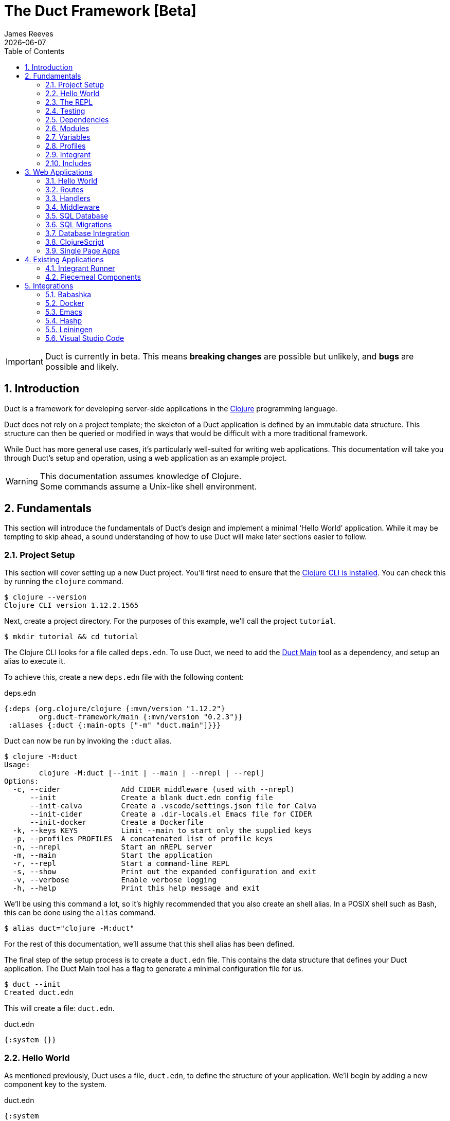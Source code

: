 = The Duct Framework [Beta]
James Reeves
{docdate}
:doctype: book
:encoding: UTF-8
:lang: en
:source-highlighter: coderay
:sectnums:
:toc: left
:url-repo: https://github.com/duct-framework/duct-framework.github.io
:experimental:

IMPORTANT: Duct is currently in beta. This means *breaking changes* are
possible but unlikely, and *bugs* are possible and likely.

== Introduction

Duct is a framework for developing server-side applications in the
https://clojure.org[Clojure] programming language.

Duct does not rely on a project template; the skeleton of a Duct
application is defined by an immutable data structure. This structure
can then be queried or modified in ways that would be difficult with a
more traditional framework.

While Duct has more general use cases, it's particularly well-suited for
writing web applications. This documentation will take you through
Duct's setup and operation, using a web application as an example
project.

WARNING: This documentation assumes knowledge of Clojure. +
Some commands assume a Unix-like shell environment.

== Fundamentals

This section will introduce the fundamentals of Duct's design and
implement a minimal '`Hello World`' application. While it may be
tempting to skip ahead, a sound understanding of how to use Duct will
make later sections easier to follow.

=== Project Setup

This section will cover setting up a new Duct project. You'll first need
to ensure that the
https://clojure.org/guides/install_clojure[Clojure CLI is installed].
You can check this by running the `clojure` command.

[,shell]
----
$ clojure --version
Clojure CLI version 1.12.2.1565
----

Next, create a project directory. For the purposes of this example,
we'll call the project `tutorial`.

[,shell]
----
$ mkdir tutorial && cd tutorial
----

The Clojure CLI looks for a file called `deps.edn`. To use Duct, we need
to add the https://github.com/duct-framework/main[Duct Main] tool as a
dependency, and setup an alias to execute it.

To achieve this, create a new `deps.edn` file with the following
content:

.deps.edn
[,clojure]
----
{:deps {org.clojure/clojure {:mvn/version "1.12.2"}
        org.duct-framework/main {:mvn/version "0.2.3"}}
 :aliases {:duct {:main-opts ["-m" "duct.main"]}}}
----

Duct can now be run by invoking the `:duct` alias.

[,shell]
----
$ clojure -M:duct
Usage:
	clojure -M:duct [--init | --main | --nrepl | --repl]
Options:
  -c, --cider              Add CIDER middleware (used with --nrepl)
      --init               Create a blank duct.edn config file
      --init-calva         Create a .vscode/settings.json file for Calva
      --init-cider         Create a .dir-locals.el Emacs file for CIDER
      --init-docker        Create a Dockerfile
  -k, --keys KEYS          Limit --main to start only the supplied keys
  -p, --profiles PROFILES  A concatenated list of profile keys
  -n, --nrepl              Start an nREPL server
  -m, --main               Start the application
  -r, --repl               Start a command-line REPL
  -s, --show               Print out the expanded configuration and exit
  -v, --verbose            Enable verbose logging
  -h, --help               Print this help message and exit
----

We'll be using this command a lot, so it's highly recommended that you
also create an shell alias. In a POSIX shell such as Bash, this can be
done using the `alias` command.

[,shell]
----
$ alias duct="clojure -M:duct"
----

For the rest of this documentation, we'll assume that this shell alias
has been defined.

The final step of the setup process is to create a `duct.edn` file. This
contains the data structure that defines your Duct application. The
Duct Main tool has a flag to generate a minimal configuration file for
us.

[,shell]
----
$ duct --init
Created duct.edn
----

This will create a file: `duct.edn`.

.duct.edn
[,clojure]
----
{:system {}}
----

=== Hello World

As mentioned previously, Duct uses a file, `duct.edn`, to define the
structure of your application. We'll begin by adding a new component
key to the system.

.duct.edn
[,clojure]
----
{:system
 {:tutorial.print/hello {}}}
----

If we try running Duct, it will complain about a missing namespace.

[,shell]
----
$ duct --main
✗ Initiating system...
Execution error (IllegalArgumentException) at integrant.core/eval1191$fn (core.cljc:490).
No such namespace: tutorial.print
----

Duct is searching for a definition for the component, but not finding
anything. This is unsurprising, as we haven't written any code yet.
Let's fix this.

First we'll create the directories.

[,shell]
----
mkdir -p src/tutorial
----

Then a minimal Clojure file at: `src/tutorial/print.clj`.

.src/tutorial/print.clj
[,clojure]
----
(ns tutorial.print)

(defn hello [_options]
  (println "Hello World"))
----

Now if we try to run the application, we get the expected output.

[,shell]
----
$ duct --main
✓ Initiating system...
Hello World
----

Congratulations on your first Duct application!

=== The REPL

Duct has two ways of running your application: `--main` and `--repl`.

In the previous section we started the application with `--main`, which
will *initiate* the system defined in the configuration file, and *halt*
the system when the process terminates.

The REPL is an interactive development environment.

[,shell]
----
$ duct --repl
✓ Loading REPL environment...
• Type :repl/help for REPL help, (go) to initiate the system and (reset)
  to reload modified namespaces and restart the system (hotkey Alt-E).
user=>
----

In the REPL environment the system will not be initiated automatically.
Instead, we use the inbuilt `(go)` function.

[,clojure]
----
user=> (go)
Hello World
:initiated
----

The REPL can be left running while source files updated. The `(reset)`
function will halt the running system, reload any modified source files,
then initiate the system again.

[,clojure]
----
user=> (reset)
:reloading (tutorial.print)
Hello World
:resumed
----

You can also use the kbd:[Alt-E] hotkey instead of typing `(reset)`.

The configuration defined by `duct.edn` can be accessed with `config`,
and the running system can be accessed with `system`.

[,clojure]
----
user=> config
#:tutorial.print{:hello {}}
user=> system
#:tutorial.print{:hello nil}
----

=== Testing

Duct includes a test runner based on
https://github.com/lambdaisland/kaocha[Kaocha]. By default it looks for
test files in the `test` directory.

We can write a unit test for our '`Hello World`' function.

.test/tutorial/print_test.clj
[,clojure]
----
(ns tutorial.print-test
  (:require [clojure.test :refer [deftest is]]
            [tutorial.print :as tp]))

(deftest unit-test
  (is (= "Hello World\n"
         (with-out-str (tp/hello {})))))
----

And then run it with the `--test` option.

[,shell]
----
$ duct --test
✓ Loading test environment
[(.)]
1 tests, 1 assertions, 0 failures.
----

Duct also provides a `test` library for running tests on your entire
system.

Add the dependency:

.deps.edn
[,clojure]
----
{:deps {org.clojure/clojure {:mvn/version "1.12.2"}
        org.duct-framework/main {:mvn/version "0.2.3"}
        org.duct-framework/test {:mvn/version "0.1.0"}}
 :aliases {:duct {:main-opts ["-m" "duct.main"]}}}
----

This provides a function, `duct.test/run`, which will start the system.
Our '`hello`' component doesn't need cleaning up after itself, but it's
good practice to use the `duct.test/with-system` macro. This will
**halt** the system after the macro's body completes (see the
<<Integrant>> section for more information on halting).


.test/tutorial/print_test.clj
[,clojure]
----
(ns tutorial.print-test
  (:require [clojure.test :refer [deftest is]]
            [duct.test :as dt]
            [tutorial.print :as tp]))

(deftest unit-test
  (is (= "Hello World\n"
         (with-out-str (tp/hello {})))))

(deftest system-test
  (is (= "Hello World\nGoodbye.\n"
         (with-out-str
           (dt/with-system [_sys (dt/run)]
             (println "Goodbye."))))))
----

As `--test` uses Kaocha under the hood, you can customize how the tests
are run via a `tests.edn` file. See the
https://cljdoc.org/d/lambdaisland/kaocha/1.91.1392/doc/3-configuration[Kaocha
documentation] for a full explanation of how this works.

Finally, there are a few options you can use at the command line to
filter which tests will be run.

[horizontal]
`--test-config FILE` :: use a custom test config file
`--test-focus ID` :: limit tests to a single test ID, namespace or symbol
`--test-skip ID` :: skip tests with the test ID, namespace or symbol
`--test-focus-meta KEY` :: only run tests with the supplied metadata key
`--test-skip-meta KEY` :: skip tests with the supplied metadata key

=== Dependencies

So far all of our dependencies have been listed under the `:deps` key,
including `org.duct-framework/test`, which is only used in tests.

While this isn't necessarily bad -- your test dependencies are unlikely
to be large enough to matter -- it is good practice to separate out
dependencies used for developing or testing into a separate alias in
your `deps.edn` file.

.deps.edn
[,clojure]
----
{:deps {org.clojure/clojure {:mvn/version "1.12.2"}
        org.duct-framework/main {:mvn/version "0.2.3"}}
 :aliases
 {:duct {:main-opts ["-m" "duct.main"]}
  :test {:extra-deps {org.duct-framework/test {:mvn/version "0.1.0"}}}}}
----

Then to run the tests you'd use:

[,shell]
----
$ clojure -M:duct:test --test
----

As this is quite a lot to type, you may want to add an shell alias. For
example, `ductt` with an extra '`t`' for '`test`'.

[,shell]
----
$ alias ductt="clojure -M:duct:test --test"
----

For the remainder of this document we'll only use the root-level
`:deps` and the `duct` alias we defined in the <<Project Setup>>.
However, it's important to keep in mind that you can customize your own
project to suit your particular requirements and preferences.

=== Modules

A *module* groups multiple components together. Duct provides a number
of pre-written modules that implement common functionality. One of these
modules is `:duct.module/logging`.

We'll first add the new dependency:

.deps.edn
[,clojure]
----
{:deps {org.clojure/clojure {:mvn/version "1.12.2"}
        org.duct-framework/main {:mvn/version "0.2.3"}
        org.duct-framework/test {:mvn/version "0.1.0"}
        org.duct-framework/module.logging {:mvn/version "0.6.6"}}
 :aliases {:duct {:main-opts ["-m" "duct.main"]}}}
----

Then we'll add the module to the Duct configuration.

.duct.edn
[,clojure]
----
{:system
 {:duct.module/logging {}
  :tutorial.print/hello {}}}
----

Before the components are initiated, modules are *expanded*. We can see
what this expansion looks like by using the `--show` flag. This will
print out the expanded configuration instead of initiating it.

[,shell]
----
$ duct --main --show
{:duct.logger/simple {:appenders [{:type :stdout}]}
 :tutorial.print/hello {}}
----

The logging module has been replaced with the `:duct.logger/simple`
component.

NOTE: Data in the configuration file will override data from
expansions.

The `--show` flag also works with the `--repl` command.

[,shell]
----
$ duct --repl --show
{:duct.logger/simple
 {:appenders
  [{:type :stdout, :brief? true, :levels #{:report}}
   {:type :file, :path "logs/repl.log"}]}
 :tutorial.print/hello {}}
----

But wait a moment, why is the expansion of the configuration different
depending on how we run Duct? This is because the `--main` flag has an
implicit `:main` profile, and the `--repl` flag has an implicit `:repl`
profile.

The `:duct.module/logging` module has different behaviors depending on
which profile is active. When run with the `:main` profile, the logs
print to STDOUT, but this would be inconveniently noisy when using a
REPL. So when the `:repl` profile is active, most of the logs are sent
to a file, `logs/repl.log`.

In order to use this module, we need to connect the logger to our
'`hello`' component. This is done via a *ref*.

.duct.edn
[,clojure]
----
{:system
 {:duct.module/logging {}
  :tutorial.print/hello {:logger #ig/ref :duct/logger}}}
----

The `#ig/ref` data reader is used to give the '`hello`' component access
to the logger. We use `:duct/logger` instead of `:duct.logger/simple`,
as keys have a logical hierarchy, and `:duct/logger` fulfils a role
similar to that of an interface or superclass.

NOTE: The '`ig`' in `#ig/var` stands for
https://github.com/weavejester/integrant[Integrant]. This is the
library that Duct relies on to turn configurations into running
applications.

Now that we've connected the components together in the configuration
file, it's time to replace the `println` function with the Duct logger.

.src/tutorial/print.clj
[,clojure]
----
(ns tutorial.print
  (:require [duct.logger :as log]))

(defn hello [{:keys [logger]}]
  (log/report logger ::hello {:name "World"}))
----

The `duct.logger/report` function is used to emit a log at the `:report`
level. This is a high-priority level that should be used sparingly, as
it also prints to STDOUT when using the REPL.

You may have noticed that we've replaced the `"Hello World"` string with
a keyword and a map: `::hello {:name "World"}`. This is because Duct is
opinionated about logs being data, rather than human-readable strings. A
Duct log message consists of an *event*, a qualified keyword, and a map
of *event data*, which provides additional information.

When we run the application, we can see what this produces.

[,shell]
----
$ duct --main
✓ Initiating system...
2024-11-23T18:59:14.080Z :report :tutorial.print/hello {:name "World"}
----

But when using the REPL, we get a more concise message.

[,shell]
----
user=> (go)
:initiated
:tutorial.print/hello {:name "World"}
----

=== Variables

Sometimes we want to supply options from an external source, such as an
environment variable or command line option. Duct allows variables, or
*vars*, to be defined in the `duct.edn` configuration.

Currently our application outputs the same log message each time it's
run. Let's create a configuration var to customize that behavior.

.duct.edn
[,clojure]
----
{:vars
 {name {:arg name, :env NAME, :type :str, :default "World"
        :doc "The name of the person to greet"}}
 :system
 {:duct.module/logging {}
  :tutorial.print/hello {:logger #ig/ref :duct/logger
                         :name   #ig/var name}}}
----

Then in the source file we can add the `:name` option that the var is
attached to.

.src/tutorial/print.clj
[,clojure]
----
(ns tutorial.print
  (:require [duct.logger :as log]))

(defn hello [{:keys [logger name]}]
  (log/report logger ::hello {:name name}))
----

The default ensures that the application functions the same as before.

[,shell]
----
$ duct --main
✓ Initiating system...
2024-11-23T23:53:47.069Z :report :tutorial.print/hello {:name "World"}
----

But we can now customize the behavior via a command-line flag, `--name`,
or via an environment variable, `NAME`.

[,shell]
----
$ duct --main --name=Clojurian
✓ Initiating system...
2024-11-24T04:45:19.521Z :report :tutorial.print/hello {:name "Clojurian"}

$ NAME=Clojurist duct --main
✓ Initiating system...
2024-11-24T04:45:54.211Z :report :tutorial.print/hello {:name "Clojurist"}
----

Vars are defined as a map of symbols to maps of options. The following
option keys are supported:

[horizontal]
`:arg`     :: a command-line argument to take the var's value from
`:default` :: the default value if the var is not set
`:doc`     :: a description of what the var is for
`:env`     :: an environment variable to take the var's value from
`:type`    :: a data type to coerce the var into (one of: `:str`, `:int`
              or `float`)

=== Profiles

A Duct application has some number of active profiles, which are
represented by unqualified keywords. When run via the `--main` flag, an
implicit `:main` profile is added. When run via `(go)` at the REPL, an
implicit `:repl` profile is added. When run via `(duct.test/run)`, an
implicit `:test` profile is added.

You can add additional profiles via the `--profiles` argument. Profiles
are an ordered list, with preceding profiles taking priority.

[,shell]
----
$ duct --profiles=:dev --main
----

Most of the modules that Duct provides use profiles to customize their
behavior to the environment they're being run under. We can also use the
`#ig/profile` data reader to create our own profile behavior.

Let's change our component to allow for the log level to be specified.

.src/tutorial/print.clj
[,clojure]
----
(ns tutorial.print
  (:require [duct.logger :as log]))

(defn hello [{:keys [level logger name]}]
  (log/log logger level ::hello {:name name}))
----

In `duct.edn` we can use a profile to change the log level depending
on whether the application uses the `:main` or `:repl` profile.

.duct.edn
[,clojure]
----
{:vars
 {name {:arg name, :env NAME, :type :str, :default "World"
        :doc "The name of the person to greet"}}
 :system
 {:duct.module/logging {}
  :tutorial.print/hello
  {:logger #ig/ref :duct/logger
   :level  #ig/profile {:repl :report, :main :info}
   :name   #ig/var name}}}
----

=== Integrant

So far we've used functions to implement components. The
`:tutorial.print.hello` component was defined by:

.src/tutorial/print.clj
[,clojure]
----
(ns tutorial.print
  (:require [duct.logger :as log]))

(defn hello [{:keys [level logger name]}]
  (log/log logger level ::hello {:name name}))
----

But this is just convenient syntax sugar for Integrant's `init-key`
method. The following code is equivalent to the previous component
definition:

.src/tutorial/print.clj
[,clojure]
----
(ns tutorial.print
  (:require [duct.logger :as log]
            [integrant.core :as ig))

(defmethod ig/init-key ::hello [_key {:keys [level logger name]}]
  (log/log logger level ::hello {:name name}))
----

Duct uses Integrant for its component definitions, and Integrant
provides several multimethods to this end. The most common one is
`init-key`. If no such method is found, Integrant searches for a
function of the same name.

There is also `halt-key!`, which defines a teardown procedure for a key.
This can be useful for cleaning up files, threads or connections that
the `init-key` method (or function) opened. The return value from
`init-key` will be passed to `halt-key!`.

.src/tutorial/print.clj
[,clojure]
----
(ns tutorial.print
  (:require [duct.logger :as log]
            [integrant.core :as ig))

(defmethod ig/init-key ::hello [_key {:keys [level logger name] :as opts}]
  (log/log logger level ::hello {:name name})
  opts)

(defmethod ig/halt-key! ::hello [_key {:keys [level logger name]}]
  (log/log logger level ::goodbye {:name name}))
----

For more information on the multimethods that can be used, refer to the
https://github.com/weavejester/integrant/blob/master/README.md[Integrant
documentation].

=== Includes

As a configuration grows, it may become useful to split it up into
several smaller files. We can do this via the `#duct/include` reader
tag.

If you tag a filepath string with `#duct/include`, it indicates to Duct
that it should replace the tagged string with the corresponding edn
file. You can place this anywhere in the your `duct.edn` configuration.

For example, suppose we want to factor out all of the vars into their
own configuration file, and also have a separate configuration for the
'`hello`' component.

.duct.edn
[,clojure]
----
{:vars #duct/include "vars.edn"
 :system
 {:duct.module/logging {}
  :tutorial.print/hello #duct.include "hello.edn"}}
----

.vars.edn
[,clojure]
----
{name {:arg name, :env NAME, :type :str, :default "World"
       :doc "The name of the person to greet"}}
----

.hello.edn
[,clojure]
----
{:logger #ig/ref :duct/logger
 :level  #ig/profile {:repl :report, :main :info}
 :name   #ig/var name}
----

The path of the includes is always relative to the root configuration
file -- in this case, `duct.edn`.

== Web Applications

While Duct can be used for any server-side application, its most common
use-case is developing web applications and services. This section will
take you through writing a '`todo list`' web application in Duct.

=== Hello World

We'll begin by creating a new project directory.

[,shell]
----
mkdir todo-app && cd todo-app
----

The first thing we'll need is a `deps.edn` file that to provide the
project dependencies. This will include Duct main and two additional
modules: logging and web.

.deps.edn
[,clojure]
----
{:deps {org.clojure/clojure {:mvn/version "1.12.2"}
        org.duct-framework/main {:mvn/version "0.2.3"}
        org.duct-framework/module.logging {:mvn/version "0.6.6"}
        org.duct-framework/module.web {:mvn/version "0.12.13"}}
 :aliases {:duct {:main-opts ["-m" "duct.main"]}}}
----

With that done, we need to ensure that the `src` directory exists. This
is the default directory Clojure uses to store source files.

[,shell]
----
$ mkdir src
----

IMPORTANT: It is especially important to ensure the source directory
exists before starting a REPL, otherwise the REPL will not be able to
load source changes.

As this is a Duct application, we'll need a `duct.edn` file. This will
contain the two modules we added to the project's dependencies.

.duct.edn
[,clojure]
----
{:system
 {:duct.module/logging {}
  :duct.module/web {}}}
----

We can now start the application with `--main`.

[,shell]
----
$ duct --main
✓ Initiating system...
2024-11-25T02:51:08.279Z :report :duct.server.http.jetty/starting-server {:port 3000}
----

The web application should now be up and running at:
http://localhost:3000/

Visiting that URL will result in a '`404 Not Found`' error page, because
we have no routes defined. The error page will be in plaintext, because
we haven't specified what _features_ we want for our web application.

We'll fix both these issues, but before we do we should terminate the
application with Ctrl-C and start a REPL. We'll keep this running while
we develop the application to avoid costly restarts and to give us a way
of querying the running system.

[,shell]
----
$ duct --repl
✓ Loading REPL environment...
• Type :repl/help for REPL help, (go) to initiate the system and (reset)
  to reload modified namespaces and restart the system (hotkey Alt-E).
user=> (go)
:duct.server.http.jetty/starting-server {:port 3000}
:initiated
----

Clojure has many excellent libraries for writing web applications, but
it can be difficult to put them all together. Duct's web module handles
that for you, but like all modules, we can always override any default
that we don't like.

For now, we'll tell the web module to configure the application for use
as a webside, using the `:site` feature. We'll also add in a single
route to handle a web request to the root of our application.

.duct.edn
[,clojure]
----
{:system
 {:duct.module/logging {}
  :duct.module/web
  {:features #{:site}
   :routes [["/" {:get :todo.routes/index}]]}}}
----

Then we'll create a Ring **handler** function for that route.

.src/todo/routes.clj
[,clojure]
----
(ns todo.routes)

(defn index [_options]
  (fn [_request]
    [:html {:lang "en"}
     [:head [:title "Hello World Wide Web"]]
     [:body [:h1 "Hello World Wide Web"]]]))
----

Finally, we trigger a `(reset)` at the REPL.

[,shell]
----
user=> (reset)
:reloading (todo.routes)
:resumed
----

Now when we go access http://localhost:3000/ we find a HTML page
instead. Congratulations on your first Duct web application!

=== Routes

In the previous section we set up a route and a handler function, but
you may rightly wonder how the route finds the function.

In the <<_fundamentals>> section we learned that key/value pairs in the
Duct configuration have definitions in the application's source files,
or from a library.

The function we defined was called `todo.routes/index`, and therefore
we might assume that we'd have a matching key in the configuration.

[,clojure]
----
{:todo.routes/index {}}
----

This component key could then be connected to the routes via a **ref**.
In other words:

[,clojure]
----
{:duct.module/web {:routes [["/" {:get #ig/ref :todo.routes/index}]]}
 :todo.routes/index {}}
----

And in fact, this is almost exactly what is going on behind the scenes.

The Duct web module expands out to a great number of components,
including a web server, middleware and error handlers, all which can
be customized. Amongst these components, it creates a **router** and
a number of **route handlers**.

A web module configured the following routes:

[,clojure]
----
{:duct.module/web {:routes [["/" {:get :todo.routes/index}]]}}
----

Will expand out to:

[,clojure]
----
{:duct.router/reitit {:routes [["/" {:get #ig/ref :todo.routes/index}]]}
 :todo.routes/index {}}
----

The router component uses https://github.com/metosin/reitit[Reitit], a
popular data-driven routing library for Clojure. Other routing libreries
can be used, but for this documentation we'll use the default.

=== Handlers

Let's take a closer look at function associated with the route.

.src/todo/routes.clj
[,clojure]
----
(ns todo.routes)

(defn index [_options]
  (fn [_request]
    [:html {:lang "en"}
     [:head [:title "Hello World Wide Web"]]
     [:body [:h1 "Hello World Wide Web"]]]))
----

This function returns another function, known as a
https://github.com/ring-clojure/ring[Ring] handler. Usually this
function will return a response map, but in this case we're returning a
https://github.com/weavejester/hiccup[Hiccup] vector.

Hiccup is a format for representing HTML as a Clojure data structure.
Elements are represented by a vector starting with a keyword, followed
by an optional attribute map and then the element body.

The `:site` feature of the web module adds middleware to turn Hiccup
vectors into HTML response maps. If the response is a vector, it wraps
the vector in response map. If the response is already a map, it checks
the `:body` of the response for a vector.

If we wanted a custom status code or headers, then the full response
map could be returned.

[,clojure]
----
(defn index [_options]
  (fn [_request]
    {:status 200
     :headers {}
     :body [:html {:lang "en"}
            [:head [:title "Hello World Wide Web"]]
            [:body [:h1 "Hello World Wide Web"]]]}))
----

NOTE: The `:status` and `:headers` keys map optionally be omitted.

Or we could return the string directly:

[,clojure]
----
(defn index [_options]
  (fn [_request]
    {:status 200
     :headers {"Content-Type" "text/html;charset=UTF-8"}
     :body "<!DOCTYPE html>
<html lang=\"en\">
<head><title>Hello World Wide Web</title></head>
<body><h1>Hello World Wide Web</h1></body>
</html>"}))
----

All of these examples are equivalent, but returning a vector is the most
convenient and concise.


=== Middleware

Ring **middleware** are functions that transform Ring handlers. These
are often used to parse information from the request map, such as
encoded parameters or session data, or to transform the response map, by
adding headers or formatting the response body.

In the previous section we saw how a Hiccup data structure could be
directly attached to the response body. This is possible because Duct
adds default middleware to look for Hiccup and format it into HTML.

Let's create some middleware that will add a map of custom headers to
every response:

.src/todo/middleware.clj
[,clojure]
----
(ns todo.middleware)

(defn wrap-headers [headers]
  (fn [handler]
    (fn [request]
      (let [response (handler request)]
        (update response :headers merge headers)))))
----

Once we've created the middleware function, we can give it to the web
module via the `:middleware` key:

.duct.edn
[,clojure]
----
{:system
 {:duct.module/logging {}
  :duct.module/web
  {:features #{:site}
   :middleware [#ig/ref :todo.middleware/wrap-headers]
   :routes [["/" {:get :todo.routes/index}]]}

  :todo.middleware/wrap-headers {"X-Powered-By" "Duct"}}}
----

We add a new key, `:todo.middleware/wrap-headers`, which configures and
creates the middleware function, then we use an Integrant ref to add
that function to a vector of middleware.

There three ways to apply middleware:

* Middleware is applied to all requests (via `:middleware`)
* Middleware is applied if any route matches (via `:route-middleware`)
* Middleware is applied if a **specific** route matches (via
  `:middleware` attached to individual routes)

The previous example demonstrated how to apply middleware to all
requests. However, sometimes you only want middleware to apply if at
least one route matches. For example:

.duct.edn
[,clojure]
----
{:system
 {:duct.module/logging {}
  :duct.module/web
  {:features #{:site}
   :route-middleware [#ig/ref :todo.middleware/wrap-headers]
   :routes [["/" {:get :todo.routes/index}]]}

  :todo.middleware/wrap-headers {"X-Route-Matches" "True"}}}
----

This will add the extra header only if the route matches. It won't be
added to the default 404 response that is returned when all routes fail
to match.

Finally, you can attach middleware to specific routes, or groups of
nested routes by adding the `:middleware` key to the route itself:

.duct.edn
[,clojure]
----
{:system
 {:duct.module/logging {}
  :duct.module/web
  {:features #{:site}
   :routes [["/" {:get :todo.routes/index
                  :middleware [#ig/ref :todo.middleware/wrap-headers]}]]}

  :todo.middleware/wrap-headers {"X-Index-Route" "True"}}}
----

The web module adds a lot of its own middleware, depending on the
`:features` you choose. Often this is enough, and so we'll remove the
custom middleware for now; it won't be needed for the rest of this
document.

.duct.edn
[,clojure]
----
{:system
 {:duct.module/logging {}
  :duct.module/web
  {:features #{:site}
   :routes [["/" {:get :todo.routes/index}]]}}}
----

=== SQL Database

The next step is to add a database to our application. We'll use
https://www.sqlite.org/index.html[SQLite], which means we need the
corresponding JDBC adapter as a dependency.

To give us a Clojure-friendly way of querying the database, we'll also
add a dependency on
https://github.com/seancorfield/next-jdbc[next.jdbc].

Finally, we'll add the Duct SQL module. This will add a connection pool
to the system that we can use to access the database.

Our project dependencies should now look like this:

.deps.edn
[,clojure]
----
{:deps {org.clojure/clojure {:mvn/version "1.12.2"}
        org.duct-framework/main {:mvn/version "0.2.3"}
        org.duct-framework/module.logging {:mvn/version "0.6.6"}
        org.duct-framework/module.web {:mvn/version "0.12.13"}
        org.duct-framework/module.sql {:mvn/version "0.8.1"}
        org.xerial/sqlite-jdbc {:mvn/version "3.50.3.0"}
        com.github.seancorfield/next.jdbc {:mvn/version "1.3.1070"}}
 :aliases {:duct {:main-opts ["-m" "duct.main"]}}}
----

We can load these new dependencies either by restarting the REPL, or by
using the `sync-deps` function.

[,clojure]
----
user=> (sync-deps)
[...]
----

The next step is to add `:duct.module/sql` to our Duct configuration.

.duct.edn
[,clojure]
----
{:system
 {:duct.module/logging {}
  :duct.module/sql {}
  :duct.module/web
  {:features #{:site}
   :routes [["/" {:get :todo.routes/index}]]}}}
----

Then reset via the REPL:

[,shell]
----
user=> (reset)
:reloading ()
Execution error (ExceptionInfo) at integrant.core/unbound-vars-exception (core.cljc:343).
Unbound vars: jdbc-url
----

Wait, what's this about an unbound var? Where did that come from?

Modules can add vars, and the SQL module adds one called `jdbc-url`.
This var can be set via:

- A command-line argument, `--jdbc-url`
- An environment variable, `JDBC_DATABASE_URL`

We can also set a default value for this var via the configuration. As
SQLite uses a local file for its database, we can add a default to be
used in development.

.duct.edn
[,clojure]
----
{:vars {jdbc-url {:default "jdbc:sqlite:todo.db"}}
 :system
 {:duct.module/logging {}
  :duct.module/sql {}
  :duct.module/web
  {:features #{:site}
   :routes [["/" {:get :todo.routes/index}]]}}}
----

If we want to change this in production, we can use the corresponding
command-line argument or environment variable to override this default.

[,shell]
----
user=> (reset)
:reloading ()
:user/added (db sql)
:resumed
----

NOTE: The `:user/added` message informs you about convenience functions
that have been added to the REPL environment in the user namespace.

The SQL module adds a database connection pool under the key
`:duct.database.sql/hikaricp`, which derives from the more general
`:duct.database/sql` key. We can use this connection pool as a
`javax.sql.DataSource` instance.

In order to give our route handlers access to this, we'll use a ref. We
could manually add the ref to each of the handler's option map, as
shown below.

[,clojure]
----
{:todo.routes/index {:db #ig/ref :duct.database/sql}
----

This is useful if only some routes need to access the database. However,
in this case, we expect that all routes will need database access in
some fashion. To make this easier, the web module has an option,
`:handler-opts` that applies common options to all route handlers it
generates.

.duct.edn
[,clojure]
----
{:vars {jdbc-url {:default "jdbc:sqlite:todo.db"}}
 :system
 {:duct.module/logging {}
  :duct.module/sql {}
  :duct.module/web
  {:features #{:site}
   :handler-opts {:db #ig/ref :duct.database/sql}
   :routes [["/" {:get :todo.routes/index}]]}}}
----

This will add the `DataSource` instance to the `:db` key of the
component options. We can access this from the route handler function we
created earlier.

.src/todo/routes.clj
[,clojure]
----
(ns todo.routes)

(defn index [{:keys [db]}]
  (fn [_request]
    [:html {:lang "en"}
     [:head [:title "Hello World Wide Web"]]
     [:body [:h1 "Hello World Wide Web"]]]))
----

Before we go further, however, we should set up the database schema via
a migration.

=== SQL Migrations

Part of the SQL module is to add a **migrator**, a component that will
manage database migrations. By default the
https://github.com/weavejester/ragtime[Ragtime] library is used, and
looks for a `migrations.edn` file in your project directory.

Let's create a migration for a table to store the todo list items.

.migrations.edn
[,clojure]
----
[[:create-table todo
  [id "INTEGER PRIMARY KEY"]
  [description "TEXT"]
  [checked "INTEGER DEFAULT 0"]]]
----

When we reset the REPL, the migration is automatically applied.

[,shell]
----
user=> (reset)
:reloading (todo.routes)
:duct.migrator.ragtime/applying {:id "create-table-todo#336f15d4"}
:resumed
----

If the migration is modified in any way, its ID will also change. At the
REPL, this will result in the old version of the migration being rolled
back, and the new version applied in its place.

Running the application via `--main` will also apply any new migrations
to the database. However, if there is any mismatch between migrations,
an error will be raised instead.

This difference reflects the environments that `--main` and `--repl` are
anticipated to be used in. During development a REPL is used and
mistakes are expected, so the migrator will work to sync the migrations
with the database. During production migrations need to be applied with
more care, and so any discrepancies should halt the migration process.

In some production environments, there may be multiple instances of the
application running at any one time. In these cases, you may want to run
the migrations separately. The `--keys` option allows you to limit the
system to a subset of keys. We can use this option to run only the
migrations and logging subsystems.

[,shell]
----
$ duct --main --keys=:duct/migrator:duct/logger
----

This will run any component with a key that derives from
`:duct/migrator` or `:duct/logger`, along with any mandatory dependants.

NOTE: `:duct/logger` is often defined as an optional dependency, via a
*refset*. Without explicitly specifying this as one of the keys, the
migrator will run without logging.

=== Database Integration

Now that we have a database table and a web server, it's time to put the
two together. The database we pass to the index function can be used to
populate an unordered list. We'll change the index function accordingly.

.src/todo/routes.clj
[,clojure]
----
(ns todo.routes
  (:require [next.jdbc :as jdbc]))

(def list-todos "SELECT * FROM todo")

(defn index [{:keys [db]}]
  (fn [_request]
    [:html {:lang "en"}
     [:head [:title "Todo"]]
     [:body
      [:ul (for [rs (jdbc/execute! db [list-todos])]
             [:li (:todo/description rs)])]]]))
----

TIP: It's often a good idea to factor out each SQL string into its own
var. This allows them to be treated almost like function calls when
combined with `execute!`.

We can reset via the REPL and add some test data with the `sql`
convenience function.

[,shell]
----
user=> (reset)
:reloading (todo.routes)
:resumed
user=> (sql "INSERT INTO todo (description) VALUES ('Test One')")
[#:next.jdbc{:update-count 1}]
user=> (sql "INSERT INTO todo (description) VALUES ('Test Two')")
[#:next.jdbc{:update-count 1}]
----

If you visit http://localhost:3000/ you'll be able to see the todo items
that were added to the database table.

The next step is to allow for new todo items to be added through the web
interface. This is a little more involved, as we'll need a HTML form and
a route to respond to the form's POST.

First, we add a new handler, `new-todo`, to the configuration to handle
the POST.

.duct.edn
[,clojure]
----
{:vars {jdbc-url {:default "jdbc:sqlite:todo.db"}}
 :system
 {:duct.module/logging {}
  :duct.module/sql {}
  :duct.module/web
  {:features #{:site}
   :handler-opts {:db #ig/ref :duct.database/sql}
   :routes [["/" {:get  :todo.routes/index
                  :post :todo.routes/new-todo}]]}}}
----

Then we need incorporate the POST handler and the form into the
codebase.

.src/todo/routes.clj
[,clojure]
----
(ns todo.routes
  (:require [next.jdbc :as jdbc]
            [ring.middleware.anti-forgery :as af]))

(def list-todos "SELECT * FROM todo")
(def insert-todo "INSERT INTO todo (description) VALUES (?)")

(defn- create-todo-form []
  [:form {:action "/" :method "post"}
   [:input {:type "hidden"
            :name "__anti-forgery-token"
            :value af/*anti-forgery-token*}]
   [:input {:type "text", :name "description"}]
   [:input {:type "submit", :value "Create"}]])

(defn index [{:keys [db]}]
  (fn [_request]
    [:html {:lang "en"}
     [:head [:title "Todo"]]
     [:body
      [:ul
       (for [rs (jdbc/execute! db [list-todos])]
         [:li (:todo/description rs)])
       [:li (create-todo-form)]]]]))

(defn new-todo [{:keys [db]}]
  (fn [{{:keys [description]} :params}]
    (jdbc/execute! db [insert-todo description])
    {:status 303, :headers {"Location" "/"}}))
----

There are two new additions here. The `create-todo-form` function
creates a form for making new todo list items. You may notice that it
includes a hidden field for setting an anti-forgery token. This prevents
a type of attack known as a
https://en.wikipedia.org/wiki/Cross-site_request_forgery[Cross-site
request forgery].

The second addition is the `new-todo` function. This inserts a new row
into the todo table, then returns a "`303 See Other`" response that will
redirect the browser back to the index page.

If you reset via the REPL and check http://localhost:3000/, you should
see a text input box at the bottom of the todo list, allowing more todo
items to be added.

=== ClojureScript

At this point we're hitting the limitations of what we can do with HTML
alone. JavaScript allows for more sophisticated user interaction, and in
the Clojure ecosystem we have _ClojureScript_, a version of Clojure that
compiles to JavaScript.

You'll be unsurprised to learn that Duct has a module for compiling
ClojureScript. As always we begin with our dependencies, and add the
'`cljs`' module.

.deps.edn
[,clojure]
----
{:deps {org.clojure/clojure {:mvn/version "1.12.2"}
        org.duct-framework/main {:mvn/version "0.2.3"}
        org.duct-framework/module.cljs {:mvn/version "0.5.2"}
        org.duct-framework/module.logging {:mvn/version "0.6.6"}
        org.duct-framework/module.web {:mvn/version "0.12.13"}
        org.duct-framework/module.sql {:mvn/version "0.8.1"}
        org.xerial/sqlite-jdbc {:mvn/version "3.50.3.0"}
        com.github.seancorfield/next.jdbc {:mvn/version "1.3.1070"}}
 :aliases {:duct {:main-opts ["-m" "duct.main"]}}}
----

As before, we can load these dependencies by either restarting the REPL,
or by using the `(sync-deps)` command.

Next, the `:duct.module/cljs` key needs to be added to the Duct
configuration file.

.duct.edn
[,clojure]
----
{:vars {jdbc-url {:default "jdbc:sqlite:todo.db"}}
 :system
 {:duct.module/logging {}
  :duct.module/sql {}
  :duct.module/cljs
  {:builds {:client todo.client}}
  :duct.module/web
  {:features #{:site}
   :handler-opts {:db #ig/ref :duct.database/sql}
   :routes [["/" {:get  :todo.routes/index
                  :post :todo.routes/new-todo}]]}}}
----

The module requires a `:builds` option to be set. This connects a
build name to a ClojureScript namespace, or collection of namespaces. In
the above example, the `todo.client` namespace will be compiled to the
`target/cljs/client.js` JavaScript file. When Duct is started, this will
be accessible at: <http://localhost:3000/cljs/client.js>.

Before `todo.client` can be compiled, we first need to write it. In
order to check everything works, we'll have it trigger an JavaScript
alert.

.src/todo/client.cljs
[,clojure]
----
(ns todo.client)

(js/alert "Hello World")
----

In order to test this script compiles correct, we'll add the script to
our `index` function in the `todo.routes` namespace.

[,clojure]
----
(defn index [{:keys [db]}]
  (fn [_request]
    [:html {:lang "en"}
     [:head
      [:title "Todo"]
      [:script {:src "/cljs/client.js"}]]
     [:body
      [:ul
       (for [rs (jdbc/execute! db [list-todos])]
         [:li (:todo/description rs)])
       [:li (create-todo-form)]]]]))
----

If you restart the REPL and check http://localhost:3000, you should see
the alert.

=== Single Page Apps

At this point we have all the tools we need to write a web application.
We can write routes that return HTML, and we write ClojureScript to
augment those roots.

However, there is a common alternative to this '`traditional`'
architecture. We instead serve up a single, static HTML page, and create
the UI dynamically with ClojureScript. Communication to the server will
be handled by a RESTful API.

In order to demonstrate this type of web application, we'll pivot and
redesign what we have so far. First, we require a static index file. By
default this should be placed in the `static` subdirectory.

.static/index.html
[,html]
----
<!DOCTYPE html>
<html>
  <head>
    <title>Todo</title>
  </head>
  <body>
    <div id="todos"></div>
    <script src="/cljs/client.js"></script>
  </body>
</html>
----

We then need to change the routes and add the `:api` feature to the web
module.

.duct.edn
[,clojure]
----
{:vars {jdbc-url {:default "jdbc:sqlite:todo.db"}}
 :system
 {:duct.module/logging {}
  :duct.module/sql {}
  :duct.module/cljs {:builds {:client todo.client}}
  :duct.module/web
  {:features #{:site :api}
   :handler-opts {:db #ig/ref :duct.database/sql}
   :routes [["/todos"
             {:get  :todo.routes/list-todos
              :post {:parameters {:body {:description :string}}
                     :handler    :todo.routes/create-todo}}]
            ["/todos/:id"
             {:parameters {:path {:id :int}}
              :delete :todo.routes/remove-todo}]]}}}
----

There are now have three RESTful API routes:

- `GET /todos`
- `POST /todos`
- `DELETE /todos/:id`

By default, these will expect either JSON or edn, depending on the
type of the `Content-Type` and `Accept` headers.

The next step is to rewrite the handler functions for these routes.
Instead of returning HTML, we'll return data that will be translated
into the user's preferred format.

.src/todo/routes.clj
[,clojure]
----
(ns todo.routes
  (:require [next.jdbc :as jdbc]))

(def select-all-todos "SELECT * FROM todo")
(def insert-todo "INSERT INTO todo (description) VALUES (?)")
(def delete-todo "DELETE FROM todo WHERE id = ?")

(defn list-todos [{:keys [db]}]
  (fn [_request]
    {:body {:results (jdbc/execute! db [select-all-todos])}}))

(defn create-todo [{:keys [db]}]
  (fn [{{{:keys [description]} :body} :parameters}]
    (let [id (val (first (jdbc/execute-one! db [insert-todo description]
                                            {:return-keys true})))]
      {:status 201, :headers {"Location" (str "/todos/" id)}})))

(defn remove-todo [{:keys [db]}]
  (fn [{{{:keys [id]} :path} :parameters}]
    (let [result (jdbc/execute-one! db [delete-todo id])]
      (if (pos? (::jdbc/update-count result))
        {:status 204}
        {:status 404, :body {:error :not-found}}))))
----

There are three functions for each of the three routes. The `list-todos`
function returns a map as its body. If JSON is requested, the resulting
response body will look like something like this:

[,json]
----
{
    "results": [
        {
            "todo/checked": 0,
            "todo/description": "Test One",
            "todo/id": 1
        },
        {
            "todo/checked": 0,
            "todo/description": "Test Two",
            "todo/id": 2
        }
    ]
}
----

The `create-todo` function creates a new todo item given a description,
and the `remove-todo` function deletes a todo item. In a full RESTful
application we'd have more verbs per route, but as this is just an
example we'll limit the application to the bare minimum.

The next step is to create the client code. For this we'll use
https://github.com/cjohansen/replicant[Replicant] for updating the DOM,
and https://github.com/duct-framework/client.http[Duct client.http] for
communicating with the server API.

This requires us to once again update the project dependencies:

.deps.edn
[,clojure]
----
{:deps {org.clojure/clojure {:mvn/version "1.12.2"}
        org.duct-framework/client.http {:mvn/version "0.1.0"}
        org.duct-framework/main {:mvn/version "0.2.3"}
        org.duct-framework/module.cljs {:mvn/version "0.5.2"}
        org.duct-framework/module.logging {:mvn/version "0.6.6"}
        org.duct-framework/module.web {:mvn/version "0.12.13"}
        org.duct-framework/module.sql {:mvn/version "0.8.1"}
        org.xerial/sqlite-jdbc {:mvn/version "3.50.3.0"}
        com.github.seancorfield/next.jdbc {:mvn/version "1.3.1070"}
        no.cjohansen/replicant {:mvn/version "2025.06.21"}}
 :aliases {:duct {:main-opts ["-m" "duct.main"]}}}
----

Once we've run `sync-deps` in the REPL, we can create a ClojureScript
file for the client UI.

.src/todo/client.cljs
[,clojure]
----
(ns todo.client
  (:require [replicant.dom :as r]
            [duct.client.http :as http]
            [clojure.core.async :as a :refer [<!]]))

(defonce store (atom {}))

(defn update-todos []
  (a/go (let [resp (<! (http/get [:todos]))]
          (swap! store assoc :todos (-> resp :body :results)))))

(defn delete-todo [id]
  (a/go (<! (http/delete [:todos id]))
        (<! (update-todos))))

(defn create-todo []
  (a/go (let [input (js/document.getElementById "todo-desc")]
          (<! (http/post [:todos] {:description (.-value input)}))
          (<! (update-todos))
          (set! (.-value input) ""))))

(defn- create-todo-form []
  [:div.create-todo
   [:input#todo-desc {:type "text"}]
   [:button {:on {:click create-todo}} "Create"]])

(defn todo-list [{:keys [todos]}]
  [:ul
   (for [{:todo/keys [id description]} todos]
     [:li {:replicant/key id}
      [:span description] " "
      [:a {:href "#" :on {:click #(delete-todo id)}} "delete"]])
   [:li (create-todo-form)]])

(defonce todos
  (js/document.getElementById "todos"))

(add-watch store ::render (fn [_ _ _ s] (r/render todos (todo-list s))))
(update-todos)
----

Here we reach the edge of Duct. This ClojureScript file is not specific
to our framework, but would be at home in any Clojure project.
Nevertheless, for the sake of completeness we'll provide some
explanation of what this file does.

The `get`, `post` and `delete` functions from the Duct HTTP client
simplify communication with the server. They communicate using the
Transit serialization format, and automatically add headers to get
around the webservers CSRF protection.

The `update-todos`, `delete-todo` and `create-todo` functions all update
the `store` atom, which contains a data structure that represents the
state of the UI. In this case, it's a list of todo items.

There is a watch attached to the `store` atom. When the store is
changed, the `todos` DOM element is updated accordingly, with a new
unordered list of todo items. Replicant is smart enough to update only
the elements that have changed, making updates efficient.

WARNING: In the example code, the '`click`' event is bound to a
function. This is not considered best practice for Replicant, but is
used in this example for the sake of brevity.

Now that we have both a server and client, we can `(reset)` the REPL
and check the web application at: <http://localhost:3000>

== Existing Applications

So far we have worked on the assumption that you are building a Duct
application from scratch, but what if you have an existing application?
Can Duct provide any benefit in that case?

If you use Integrant, you can use parts of Duct. This section will cover
common use-cases.

=== Integrant Runner

A common pattern for using Integrant have a `-main` function that loads
and initiates an Integrant configuration. In many cases, you can use
Duct to replace this with a data-driven approach.

For example, suppose you've written an application with a custom server
and worker queue component. You may have an Integrant configuration file
that looks like this:

.resources/example/app/config.edn
[,clojure]
----
{:example.app/server
 {:queue #ig/ref :example.app/worker-queue}

 :example.app/worker-queue
 {:worker-threads 32}}
----

In order to run this configuration, you have a main function that loads
in the config file and populates the it with additional values from the
environment. In the example below, the server port number is pulled from
the `PORT` environment variable.

.src/example/app/main.clj
[,clojure]
----
(ns example.app.main
  (:require [clojure.java.io :as io]
            [integrant.core :as ig]))

(defn -main [& _args]
  (let [port (some-> (System/getenv "PORT")
                     (Integer/parseInt)
                     (or 3000))
        config (-> (io/resource "example/app/config.edn")
                   (slurp)
                   (ig/read-string)
                   (assoc-in [:example.app/server :port] port))]
    (ig/load-namespaces config)
    (ig/init config)))
----

Duct can be used to replace all this with a data-driven configuration.
In your `deps.edn` file, add a Duct alias:

.deps.edn
[,clojure]
----
{:aliases
 {:duct {:extra-deps {org.duct-framework/main {:mvn/version "0.2.3"}}
         :main-opts ["-m" "duct.main"]}
 ;; rest of your deps.edn
 }}
----

Then move your configuration into `duct.edn` under the `:system` key.
Use the `:vars` key to define the options you want to pull from the
environment or from command-line options.

.duct.edn
[,clojure]
----
{:vars
 {port {:env PORT, :type :int, :default 3000}
 :system
 {:example.app/server
  {:port  #ig/var port
   :queue #ig/ref :example.app/worker-queue}

  :example.app/worker-queue
  {:worker-threads 32}}}
----

To run your application, use `clojure -M:duct`, or the `duct` alias
defined in the <<Project Setup>> section. If your project uses
Leiningen rather than tools.deps, check out the section on <<Leiningen>>
integration.

=== Piecemeal Components

You may be using Integrant in such a way that Duct is not suitable for
your project. However, you may be able to still take advantage of Duct's
libraries.

Many of the libraries Duct provides can be used independently as part
of any Integrant configuration. Here are three of the most useful
outside of Duct:

- https://github.com/duct-framework/database.sql.hikaricp[database.sql.hikaricp] -
  creates a database connection pool using HikariCP
- https://github.com/duct-framework/logger.simple[logger.simple] -
  a simple buffered logger that can write to a file or STDOUT
- https://github.com/duct-framework/scheduler.simple[scheduler.simple] -
  a component for running periodic tasks via a pool of workers
- https://github.com/duct-framework/server.http.jetty[server.http.jetty] -
  starts a Ring adapter based on the Jetty webserver


== Integrations

=== Babashka

https://babashka.org/[Babashka] is a fast, native Clojure scripting
runtime, and it includes a task runner that can be configured with a
`bb.edn` file.

Duct can set up a basic `bb.edn` file for you with the `--init-bb`
option.

[,shell]
----
$ duct --init-bb
Created bb.edn
----

This sets up three tasks: `main`, `test` and `repl` that correspond
to running `--main`, `--test` and `--repl`.

[,shell]
----
$ bb test
✓ Loading test environment
[(..)]
2 tests, 2 assertions, 0 failures.
----

One advantage of using a task runner like Babashka is that you can
specify different dependencies for task. Another advantage is that a new
developer doesn't have to set up a `duct` alias as long as they have
Babashka installed.

=== Docker

https://www.docker.com/[Docker] is a system for running software in
_containers_ -- isolated and virtual environments designed to run an
application.

To create a Docker container for your Duct application, you will need a
`Dockerfile` that describes how to build it. Duct will set one up for
you with the `--init-docker` option.

[,shell]
----
$ duct --init-docker
Created Dockerfile
----

To build the container, run:

[,shell]
----
$ docker build . -t <container-name>
----

This will create a container with all the dependencies downloaded. It
will also handle any compilation from keys deriving from
`:duct/compiler`. This means that your ClojureScript will be compiled,
if you're using the ClojureScript module.

To run the container:

[,shell]
----
$ docker run -p 3000:3000 <container-name>
----

This will start the Duct application and bind the container port 3000 to
the host machine's port 3000 so you can access your application at:
<http://localhost:3000>

This container is configured to only run keys deriving from
`:duct/daemon` (and those it references). This includes keys like
`:duct.server.http/jetty` provided by the web module. This will exclude
migrations in order avoid multiple containers behind a load balancer all
trying to update the database at once.

In order to run the migrations, you'll need to run Duct in your
deployment environment with only the `:duct/migrator` keys. This should
be part of your deployment scripts and run *once* each time you deploy.

[,shell]
----
clojure -M:duct -mvk :duct/migrator
----

=== Emacs

https://www.gnu.org/software/emacs/[Emacs] is a popular editor for
Clojure. https://docs.cider.mx/cider/index.html[CIDER] extends Emacs
with support for interactive programming in Clojure.

To use Emacs/CIDER with Duct, use the `--init-cider` option in your
project directory.

[,shell]
----
$ duct --init-cider
Created .dir-locals.el
----

This creates a hidden file, `.dir-locals.el`, that sets up CIDER with
Duct-specific options. To connect to the project using CIDER, open a
file in the project (such as `duct.edn`) and type:
kbd:[M-x] `clojure-jack-in` kbd:[RET]

TIP: The '`M`' in kbd:[M-x] means '`meta`' and is often bound to the
kbd:[Alt] key. '`C`' usually means kbd:[Ctrl].

Once CIDER has connected, you can open a REPL with: kbd:[C-c] kbd:[C-z]

This works in a similar way to the command-line REPL. To start up Duct,
you can use the `(go)` command:

----
user> (go)
----

To reset the project, you can use `(reset)` at the REPL, or type:
kbd:[M-x] `cider-ns-refresh` kbd:[RET]

There's also a key binding for this command:
kbd:[C-c] kbd:[M-n] kbd:[r]


=== Hashp

https://github.com/weavejester/hashp[Hashp] is a small debugging library
that is integrated by default in Duct.

To use it, you can put `#p` in front of any expression, and it will
print the expression, its value, and its location in your project.

For example, at the REPL:

[,clojure]
----
user=> (* 2 #p (+ 1 1))
#p[user/eval11138:1] (+ 1 1) => 2
4
----

However, under `--main` **nothing will be printed**. In fact, `#p` will
be completely ignored at compile time and incur no additional
performance cost. This is because `--main` is intended for production
use, and `--repl` for development and debugging.

=== Leiningen

It's recommended that you use Duct with `deps.edn`, however it is
possible to use Duct with Leiningen.

To do so, you'll need to update your project file with profile for Duct,
and an alias to run it:

.project
[,clojure]
----
(defproject org.example/app "0.1.0-SNAPSHOT"
  ;; the rest of your project file goes here
  :aliases  {"duct" ["trampoline" "with-profile" "+duct" "run"]}
  :profiles {:duct {:dependencies [[org.duct-framework/main "0.2.3"]]
                    :main duct.main}})
----

Now you can run Duct with:

[,shell]
----
lein duct
----

Note that the startup time suffers somewhat. In local tests using
Leiningen increased startup time from 900ms to 1400ms.

=== Visual Studio Code

https://code.visualstudio.com/[Visual Studio Code] is a popular modern
editor, and the https://calva.io/[Calva] plugin gives it full Clojure
support.

To setup Calva for Duct, use the `--init-calva` option in your project
directory.

[,shell]
----
$ duct --init-calva
Created .vscode/settings.json
----

This creates a project settings file for VS Code. To connect to the
project, you can either:

- Click the '`REPL`' button at the bottom of the window.
- Run the *Calva: Start a Project REPL and Connect* command.
- Use the keyboard shortcut: kbd:[Ctrl-Alt-C] kbd:[Ctrl-Alt-J]

Then choose the '`Duct`' project type.

TIP: Use kbd:[Ctrl-Shift-P] to open the command palette.

You'll be presented with a REPL where you can start the application
with `(go)`

----
clj꞉user꞉> (go)
----

To reset the project, you can use `(reset)` at the REPL, or run the
command: *Calva: Refresh All Namespaces*.
